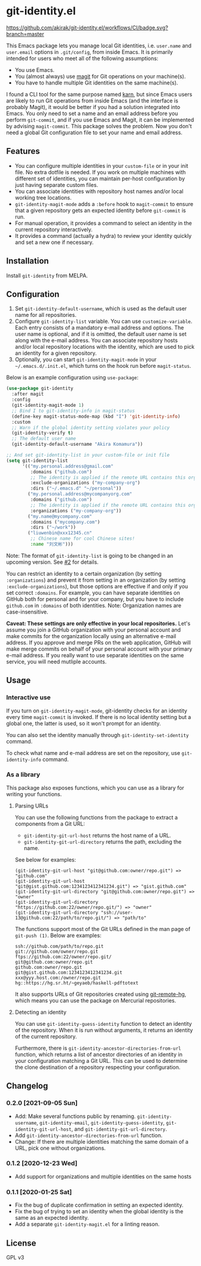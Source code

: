 * git-identity.el
[[https://melpa.org/#/git-identity][file:https://melpa.org/packages/git-identity-badge.svg]]

[[https://github.com/akirak/git-identity.el/workflows/CI/badge.svg?branch=master]]

This Emacs package lets you manage local Git identities, i.e. =user.name= and =user.email= options in =.git/config=, from inside Emacs. 
It is primarily intended for users who meet all of the following assumptions:

- You use Emacs.
- You (almost always) use [[https://magit.vc][magit]] for Git operations on your machine(s).
- You have to handle multiple Git identities on the same machine(s).

I found a CLI tool for the same purpose named [[https://github.com/prydonius/karn][karn]], but since Emacs users are likely to run Git operations from inside Emacs (and the interface is probably Magit),
it would be better if you had a solution integrated into Emacs.
You only need to set a name and an email address before you perform =git-commit=, and if you use Emacs and Magit, it can be implemented by advising =magit-commit=. This package solves the problem. Now you don't need a global Git configuration file to set your name and email address.
** Features
- You can configure multiple identities in your =custom-file= or in your init file. No extra dotfile is needed. If you work on multiple machines with different set of identities, you can maintain per-host configuration by just having separate custom files.
- You can associate identities with repository host names and/or local working tree locations.
- =git-identity-magit-mode= adds a =:before= hook to =magit-commit= to ensure that a given repository gets an expected identity before =git-commit= is run.
- For manual operation, it provides a command to select an identity in the current repository interactively.
- It provides a command (actually a hydra) to review your identity quickly and set a new one if necessary.
** Installation
Install =git-identity= from MELPA.
** Configuration
1. Set =git-identity-default-username=, which is used as the default user name for all repositories.
2. Configure =git-identity-list= variable. You can use =customize-variable=. Each entry consists of a mandatory e-mail address and options. The user name is optional, and if it is omitted, the default user name is set along with the e-mail address. You can associate repository hosts and/or local repository locations with the identity, which are used to pick an identity for a given repository.
3. Optionally, you can start =git-identity-magit-mode= in your =~/.emacs.d/.init.el=, which turns on the hook run before =magit-status=.

Below is an example configuration using =use-package=:

#+begin_src emacs-lisp
  (use-package git-identity
    :after magit
    :config
    (git-identity-magit-mode 1)
    ;; Bind I to git-identity-info in magit-status
    (define-key magit-status-mode-map (kbd "I") 'git-identity-info)
    :custom
    ;; Warn if the global identity setting violates your policy
    (git-identity-verify t)
    ;; The default user name
    (git-identity-default-username "Akira Komamura"))

  ;; And set git-identity-list in your custom-file or init file
  (setq git-identity-list
        '(("my.personal.address@gmail.com"
           :domains ("github.com")
           ;; The identity is applied if the remote URL contains this organization as directory
           :exclude-organizations ("my-company-org")
           :dirs ("~/.emacs.d" "~/personal"))
          ("my.personal.address@mycompanyorg.com"
           :domains ("github.com")
           ;; The identity is applied if the remote URL contains this organization as directory
           :organizations ("my-company-org"))
          ("my.name@mycompany.com"
           :domains ("mycompany.com")
           :dirs ("~/work"))
          ("liuwenbin@xxx12345.cn"
           ;; Chinese name for cool Chinese sites!
           :name "刘文彬")))
#+end_src

Note: The format of =git-identity-list= is going to be changed in an upcoming version. See [[https://github.com/akirak/git-identity.el/issues/2][#2]] for details.

You can restrict an identity to a certain organization (by setting =:organizations=) and prevent it from setting in an organization (by setting =:exclude-organizations=), but those options are effective if and only if you set correct =:domains=. For example, you can have separate identities on GitHub both for personal and for your company, but you have to include =github.com= in =:domains= of both identities. Note: Organization names are case-insensitive.

*Caveat: These settings are only effective in your local repositories.*
Let's assume you join a GitHub organization with your personal account
and make commits for the organization locally using an alternative e-mail address.
If you approve and merge PRs on the web application,
GitHub will make merge commits on behalf of your personal account with your primary e-mail address.
If you really want to use separate identities on the same service, you will need mutliple accounts.
** Usage
*** Interactive use
If you turn on =git-identity-magit-mode=, git-identity checks for an identity every time =magit-commit= is invoked.
If there is no local identity setting but a global one, the latter is used, so it won't prompt for an identity.

You can also set the identity manually through =git-identity-set-identity= command.

To check what name and e-mail address are set on the repository, use =git-identity-info= command.
*** As a library
This package also exposes functions, which you can use as a library for writing your functions.
**** Parsing URLs
You can use the following functions from the package to extract a components from a Git URL:

- =git-identity-git-url-host= returns the host name of a URL.
- =git-identity-git-url-directory= returns the path, excluding the name.

See below for examples:

#+begin_example
(git-identity-git-url-host "git@github.com:owner/repo.git") => "github.com"
(git-identity-git-url-host "git@gist.github.com:1234123412341234.git") => "gist.github.com"
(git-identity-git-url-directory "git@github.com:owner/repo.git") => "owner"
(git-identity-git-url-directory "https://github.com:22/owner/repo.git/") => "owner"
(git-identity-git-url-directory "ssh://user-13@github.com:22/path/to/repo.git/") => "path/to"
#+end_example

The functions support most of the Git URLs defined in the man page of =git-push (1)=.
Below are examples:

#+begin_example
ssh://github.com/path/to/repo.git
git://github.com/owner/repo.git
ftps://github.com:22/owner/repo.git/
git@github.com:owner/repo.git
github.com:owner/repo.git
git@gist.github.com:1234123412341234.git
xxx@yyy.host.com:/owner/repo.git
hg::https://hg.sr.ht/~geyaeb/haskell-pdftotext
#+end_example

It also supports URLs of Git repositories created using [[https://github.com/felipec/git-remote-hg][git-remote-hg]],
which means you can use the package on Mercurial repositories.
**** Detecting an identity
You can use =git-identity-guess-identity= function to detect an identity of the repository.
When it is run without arguments, it returns an identity of the current repository.

Furthermore, there is =git-identity-ancestor-directories-from-url= function,
which returns a list of ancestor directories of an identity in your configuration
matching a Git URL.
This can be used to determine the clone destination of a repository
respecting your configuration.
** Changelog
*** 0.2.0 [2021-09-05 Sun]
- Add: Make several functions public by renaming. =git-identity-username=, =git-identity-email=, =git-identity-guess-identity=, =git-identity-git-url-host=, and =git-identity-git-url-directory=.
- Add =git-identity-ancestor-directories-from-url= function.
- Change: If there are multiple identities matching the same domain of a URL, pick one without organizations.
*** 0.1.2 [2020-12-23 Wed]
- Add support for organizations and multiple identities on the same hosts
*** 0.1.1 [2020-01-25 Sat]
- Fix the bug of duplicate confirmation in setting an expected identity.
- Fix the bug of trying to set an identity when the global identity is the same as an expected identity.
- Add a separate =git-identity-magit.el= for a linting reason.
** License
GPL v3
